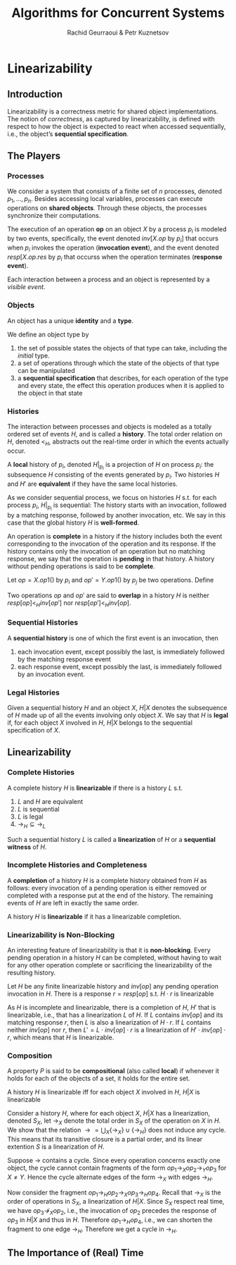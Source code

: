 #+title: Algorithms for Concurrent Systems

#+AUTHOR: Rachid Geurraoui & Petr Kuznetsov
#+EXPORT_FILE_NAME: ../latex/AlgorithmsForConcurrentSystems/AlgorithmsForConcurrentSystems.tex
#+LATEX_HEADER: \graphicspath{{../../books/}}
#+LATEX_HEADER: \input{../preamble.tex}
#+LATEX_HEADER: \makeindex
* Linearizability
** Introduction
    Linearizability is a correctness metric for shared object implementations. The notion of /correctness/, as
    captured by linearizability, is defined with respect to how the object is expected to
    react when accessed sequentially, i.e., the object’s *sequential specification*.
** The Players
*** Processes
    We consider a system that consists of a finite set of \(n\) processes,
    denoted \(p_1,\dots,p_n\). Besides accessing local variables, processes can
    execute operations on *shared objects*. Through these objects, the processes
    synchronize their computations.

    The execution of an operation *op* on an object \(X\) by a process \(p_i\) is
    modeled by two events, specifically, the event
    denoted \(inv[X.op\text{ by }p_i]\) that occurs when \(p_i\) invokes the
    operation (*invocation event*), and the event
    denoted \(resp[X.op.res\text{ by }p_i\) that occurss when the operation
    terminates (*response event*).

    Each interaction between a process and an object is represented by a
    /visible event/.
*** Objects
    An object has a unique *identity* and a *type*.

    We define an object type by
    1. the set of possible states the objects of that type can take, including the /initial/ type.
    2. a set of operations through which the state of the objects of that type can be manipulated
    3. a *sequential specification* that describes, for each operation of the type and every state, the effect
       this operation produces when it is applied to the object in that state
*** Histories
    The interaction between processes and objects is modeled as a totally ordered set of events \(H\), and is
    called a *history*. The total order relation on \(H\), denoted \(<_H\), abstracts out the real-time order in
    which the events actually occur.

    A *local* history of \(p_i\), denoted \(H|_{p_i}\) is a projection of \(H\) on process \(p_i\): the
    subsequence \(H\) consisting of the events generated by \(p_i\). Two histories \(H\) and \(H'\) are
    *equivalent* if they have the same local histories.

    As we consider sequential process, we focus on histories \(H\) s.t. for each process \(p_i\), \(H|_{p_i}\)
    is sequential: The history starts with an invocation, followed by a matching response, followed by another
    invocation, etc. We say in this case that the global history \(H\) is *well-formed*.

    An operation is *complete* in a history if the history includes both the event corresponding to the
    invocation of the operation and its response. If the history contains only the invocation of an operation
    but no matching response, we say that the operation is *pending* in that history. A history without pending
    operations is said to be *complete*.

    Let \(op=X.op1()\) by \(p_i\) and \(op'=Y.op1()\) by \(p_j\) be two operations. Define
    \begin{equation*}
    (op\to_Hop'):=(resp[op]<_Hinv[op'])
    \end{equation*}
    Two operations \(op\) and \(op'\) are said to *overlap* in a history \(H\) is
    neither \(resp[op]<_Hinv[op']\) nor \(resp[op']<_Hinv[op]\).
*** Sequential Histories
    #+ATTR_LATEX: :options []
    #+BEGIN_definition
    A *sequential history* is one of which the first event is an invocation, then
    1. each invocation event, except possibly the last, is immediately followed by the matching response event
    2. each response event, except possibly the last, is immediately followed by an invocation event.
    #+END_definition
*** Legal Histories
    Given a sequential history \(H\) and an object \(X\), \(H|X\) denotes the subsequence of \(H\) made up of
    all the events involving only object \(X\). We say that \(H\) is *legal* if, for each object \(X\) involved
    in \(H\), \(H|X\) belongs to the sequential specification of \(X\).
** Linearizability
*** Complete Histories
    #+ATTR_LATEX: :options []
    #+BEGIN_definition
    A complete history \(H\) is *linearizable* if there is a history \(L\) s.t.
    1. \(L\) and \(H\) are equivalent
    2. \(L\) is sequential
    3. \(L\) is legal
    4. \(\to_H\subseteq\to_L\)
    #+END_definition

    Such a sequential history \(L\) is called a *linearization* of \(H\) or a *sequential witness* of \(H\).
*** Incomplete Histories and Completeness
    #+ATTR_LATEX: :options []
    #+BEGIN_definition
    A *completion* of a history \(H\) is a complete history obtained from \(H\) as follows: every invocation
    of a pending operation is either removed or completed with a response put at the end of the history. The
    remaining events of \(H\) are left in exactly the same order.
    #+END_definition

    #+ATTR_LATEX: :options []
    #+BEGIN_definition
    A history \(H\) is *linearizable* if it has a linearizable completion.
    #+END_definition
*** Linearizability is Non-Blocking
    An interesting feature of linearizability is that it is *non-blocking*. Every pending operation in a
    history \(H\) can be completed, without having to wait for any other operation complete or sacrificing the
    linearizability of the resulting history.

    #+ATTR_LATEX: :options []
    #+BEGIN_theorem
    Let \(H\) be any finite linearizable history and \(inv[op]\) any pending operation invocation in \(H\).
    There is a response \(r=resp[op]\) s.t. \(H\cdot r\) is linearizable
    #+END_theorem

    #+BEGIN_proof
    As \(H\) is incomplete and linearizable, there is a completion of \(H\), \(H'\) that is linearizable,
    i.e., that has a linearization \(L\) of \(H\). If \(L\) contains \(inv[op]\) and its matching
    response \(r\), then \(L\) is also a linearization of \(H\cdot r\). If \(L\) contains neither \(inv[op]\)
    nor \(r\), then \(L'=L\cdot inv[op]\cdot r\) is a linearization of \(H'\cdot inv[op]\cdot r\), which means
    that \(H\) is linearizable.
    #+END_proof
*** Composition
    A property \(P\) is said to be *compositional* (also called *local*) if whenever it holds for each of the
    objects of a set, it holds for the entire set.

    #+ATTR_LATEX: :options []
    #+BEGIN_definition
    A history \(H\) is linearizable iff for each object \(X\) involved in \(H\), \(H|X\) is linearizable
    #+END_definition

    #+BEGIN_proof
    Consider a history \(H\), where for each object \(X\), \(H|X\) has a linearization, denoted \(S_X\),
    let \(\to_X\) denote the total order in \(S_X\) of the operation on \(X\) in \(H\). We show that the
    relation \(\to=\bigcup_X\{\to_X\}\cup\{\to_H\}\) does not induce any cycle. This means that its transitive
    closure is a partial order, and its linear extention \(S\) is a linearization of \(H\).

    Suppose \(\to\) contains a cycle. Since every operation concerns exactly one object, the cycle cannot
    contain fragments of the form \(op_1\to_Xop_2\to_Yop_3\) for \(X\neq Y\). Hence the cycle alternate edges
    of the form \(\to_X\) with edges \(\to_H\).

    Now consider the fragment \(op_1\to_Hop_2\to_Xop_3\to_Hop_4\). Recall that \(\to_X\) is the order of
    operations in \(S_X\), a linearization of \(H|X\). Since \(S_X\) respect real time, we
    have \(op_3\nrightarrow_Xop_2\), i.e., the invocation of \(op_2\) precedes the response of \(op_3\)
    in \(H|X\) and thus in \(H\). Therefore \(op_1\to_Hop_4\), i.e., we can shorten the fragment to one
    edge \(\to_H\). Therefore we get a cycle in \(\to_H\).
    #+END_proof
** The Importance of (Real) Time
